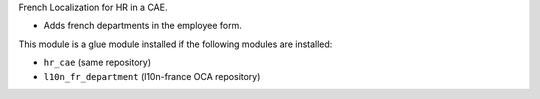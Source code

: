 French Localization for HR in a CAE.

* Adds french departments in the employee form.

This module is a glue module installed if the following modules are installed:

* ``hr_cae`` (same repository)
* ``l10n_fr_department`` (l10n-france OCA repository)
